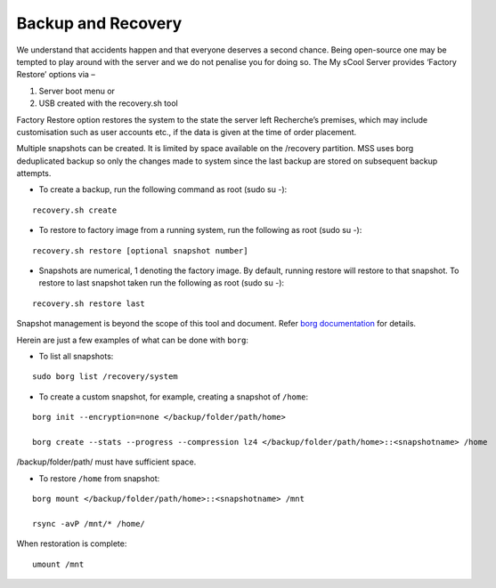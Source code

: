 Backup and Recovery
===================
We understand that accidents happen and that everyone deserves a second chance. Being open-source one may be tempted to play around with the server and we do not penalise you for doing so. The My sCool Server provides ‘Factory Restore’ options via –

1. Server boot menu or
2. USB created with the recovery.sh tool

Factory Restore option restores the system to the state the server left Recherche’s premises, which may include customisation such as user accounts etc., if the data is given at the time of order placement.

Multiple snapshots can be created. It is limited by space available on the /recovery partition. MSS uses borg deduplicated backup so only the changes made to system since the last backup are stored on subsequent backup attempts.

-  To create a backup, run the following command as root (sudo su -):  
   
::

   recovery.sh create

-  To restore to factory image from a running system, run the following as root (sudo su -):

::

   recovery.sh restore [optional snapshot number]

-  Snapshots are numerical, 1 denoting the factory image. By default, running restore will restore to that snapshot. To restore to last snapshot taken run the following as root (sudo su -):

::

   recovery.sh restore last

Snapshot management is beyond the scope of this tool and document. Refer `borg documentation <http://borgbackup.readthedocs.io/en/stable/usage.htm>`_ for details. 

Herein are just a few examples of what can be done with ``borg``:

-  To list all snapshots:

::

   sudo borg list /recovery/system


-  To create a custom snapshot, for example, creating a snapshot of ``/home``:

::

   borg init --encryption=none </backup/folder/path/home>

   borg create --stats --progress --compression lz4 </backup/folder/path/home>::<snapshotname> /home

/backup/folder/path/ must have sufficient space.

-  To restore ``/home`` from snapshot:

::

   borg mount </backup/folder/path/home>::<snapshotname> /mnt

   rsync -avP /mnt/* /home/

When restoration is complete:

::

    umount /mnt
